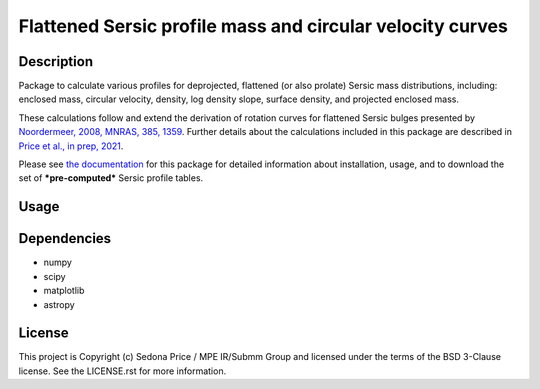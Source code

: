 **********************************************************
Flattened Sersic profile mass and circular velocity curves
**********************************************************

.. image:: http://img.shields.io/badge/powered%20by-AstroPy-orange.svg?style=flat
    :target: http://www.astropy.org
    :alt: Powered by Astropy Badge


Description
###########
Package to calculate various profiles for deprojected, flattened (or also prolate)
Sersic mass distributions, including:
enclosed mass, circular velocity, density, log density slope, surface density,
and projected enclosed mass.

These calculations follow and extend the derivation of rotation curves for flattened
Sersic bulges presented by `Noordermeer, 2008, MNRAS, 385, 1359`_.
Further details about the calculations included in this package
are described in `Price et al., in prep, 2021`_.

.. _Noordermeer, 2008, MNRAS, 385, 1359: https://ui.adsabs.harvard.edu/abs/2008MNRAS.385.1359N/abstract
.. _Price et al., in prep, 2021: tofix

Please see `the documentation`_ for this package for detailed information about installation,
usage, and to download the set of ***pre-computed*** Sersic profile tables.

.. _the documentation: https://sersic_profile_mass_VC.github.io/


Usage
#####

.. plot::
    :include-source:

    import os
    import numpy as np
    import matplotlib.pyplot as plt
    import sersic_profile_mass_VC as spm
    table_dir = os.getenv('SERSIC_PROFILE_MASS_VC_DATADIR')

    # Sersic profile properties
    total_mass = 1.e11
    Reff = 5.0
    n = 1.0
    r = np.arange(0., 30.1, 0.1)

    # Flattening array (invq = 1/q)
    invq_arr = [1., 2.5, 3.33, 5., 10.]

    # Calculate & plot interpolated circular velocity profiles at r for each invq
    plt.figure(figsize=(4,3.5))
    for invq in invq_arr:
        vc = spm.interpolate_sersic_profile_VC(r=r, total_mass=total_mass, Reff=Reff,
                                           n=n, invq=invq, path=table_dir)
        plt.plot(r, vc, '-', label='q={:0.2f}'.format(1./invq))

    plt.xlabel('Radius [kpc]')
    plt.ylabel('Circular velocity [km/s]')
    plt.legend(title='Intrinic axis ratio')

    plt.tight_layout()
    plt.show()


Dependencies
###########
* numpy
* scipy
* matplotlib
* astropy


License
###########
This project is Copyright (c) Sedona Price / MPE IR/Submm Group and licensed
under the terms of the BSD 3-Clause license. See the LICENSE.rst for more information.
